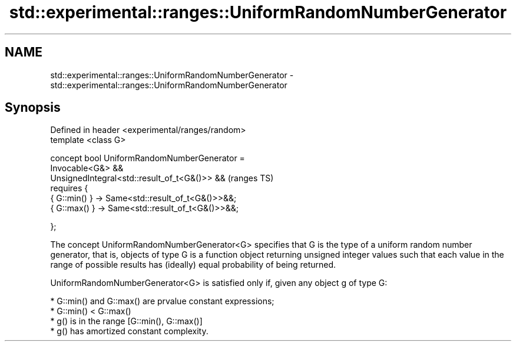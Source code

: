 .TH std::experimental::ranges::UniformRandomNumberGenerator 3 "2020.03.24" "http://cppreference.com" "C++ Standard Libary"
.SH NAME
std::experimental::ranges::UniformRandomNumberGenerator \- std::experimental::ranges::UniformRandomNumberGenerator

.SH Synopsis
   Defined in header <experimental/ranges/random>
   template <class G>

   concept bool UniformRandomNumberGenerator =
   Invocable<G&> &&
   UnsignedIntegral<std::result_of_t<G&()>> &&      (ranges TS)
   requires {
   { G::min() } -> Same<std::result_of_t<G&()>>&&;
   { G::max() } -> Same<std::result_of_t<G&()>>&&;

   };

   The concept UniformRandomNumberGenerator<G> specifies that G is the type of a uniform random number generator, that is, objects of type G is a function object returning unsigned integer values such that each value in the range of possible results has (ideally) equal probability of being returned.

   UniformRandomNumberGenerator<G> is satisfied only if, given any object g of type G:

     * G::min() and G::max() are prvalue constant expressions;
     * G::min() < G::max()
     * g() is in the range [G::min(), G::max()]
     * g() has amortized constant complexity.
